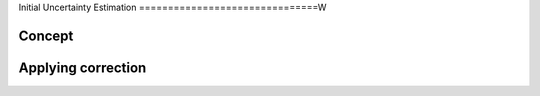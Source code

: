 Initial Uncertainty Estimation
===============================W

Concept
---------

Applying correction
---------------------
